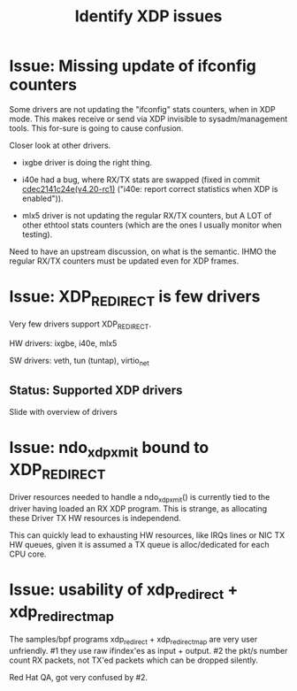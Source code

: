 #+TITLE: Identify XDP issues

* Issue: Missing update of ifconfig counters

Some drivers are not updating the "ifconfig" stats counters,
when in XDP mode.  This makes receive or send via XDP invisible to
sysadm/management tools.  This for-sure is going to cause confusion.

Closer look at other drivers.

 - ixgbe driver is doing the right thing.

 - i40e had a bug, where RX/TX stats are swapped (fixed in
   commit [[https://git.kernel.org/torvalds/c/cdec2141c24e][cdec2141c24e(v4.20-rc1)]]
   ("i40e: report correct statistics when XDP is enabled")).

 - mlx5 driver is not updating the regular RX/TX counters, but A LOT
   of other ethtool stats counters (which are the ones I usually
   monitor when testing).

Need to have an upstream discussion, on what is the semantic.  IHMO
the regular RX/TX counters must be updated even for XDP frames.


* Issue: XDP_REDIRECT is few drivers

Very few drivers support XDP_REDIRECT.

HW drivers: ixgbe, i40e, mlx5

SW drivers: veth, tun (tuntap), virtio_net


** Status: Supported XDP drivers

Slide with overview of drivers


* Issue: ndo_xdp_xmit bound to XDP_REDIRECT

Driver resources needed to handle a ndo_xdp_xmit() is currently tied
to the driver having loaded an RX XDP program. This is strange, as
allocating these Driver TX HW resources is independend.

This can quickly lead to exhausting HW resources, like IRQs lines or
NIC TX HW queues, given it is assumed a TX queue is alloc/dedicated
for each CPU core.


* Issue: usability of xdp_redirect + xdp_redirect_map

The samples/bpf programs xdp_redirect + xdp_redirect_map are very user
unfriendly.  #1 they use raw ifindex'es as input + output. #2 the
pkt/s number count RX packets, not TX'ed packets which can be dropped
silently.

Red Hat QA, got very confused by #2.

